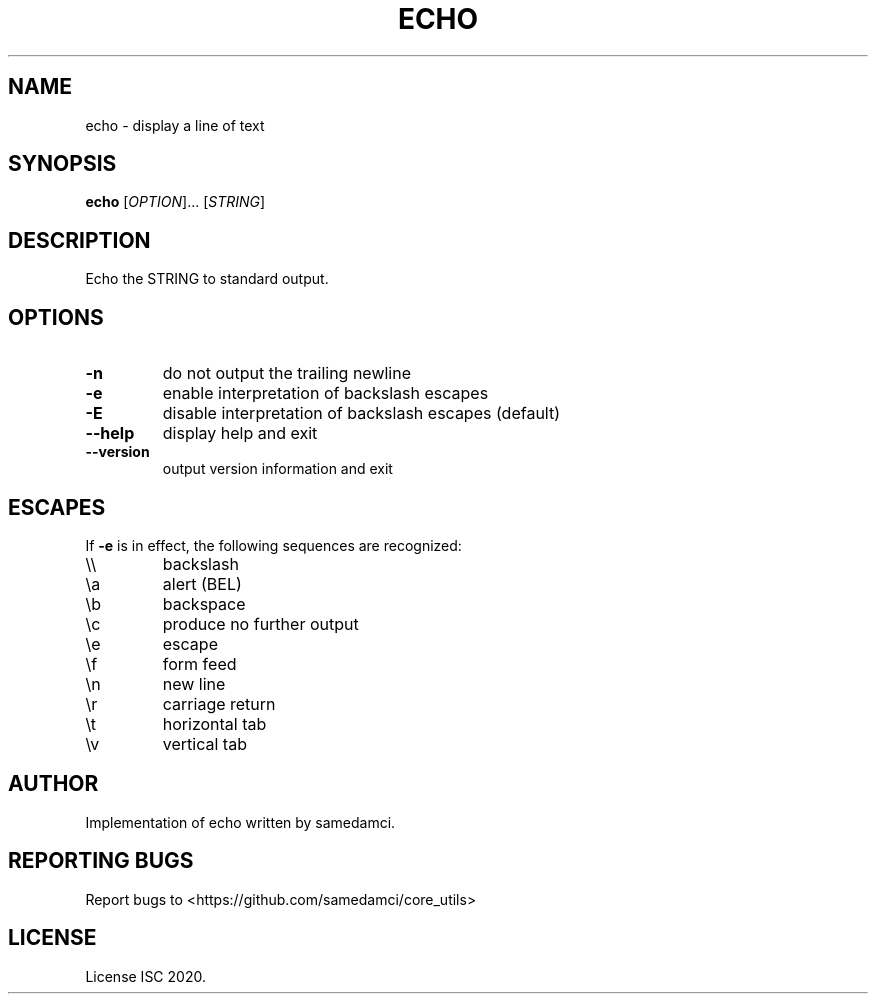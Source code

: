 .TH ECHO 1 "May 2020" "samedamci's coreutils" "User Commands"
.SH NAME
echo \- display a line of text
.SH SYNOPSIS
.B echo
.RI [ OPTION ]...
.RI [ STRING ]
.SH DESCRIPTION
Echo the STRING to standard output.
.SH OPTIONS
.TP
\fB\-n
do not output the trailing newline
.TP
\fB\-e
enable interpretation of backslash escapes
.TP
\fB\-E
disable interpretation of backslash escapes (default)
.TP
\fB\-\-help
display help and exit
.TP
\fB\-\-version
output version information and exit
.SH ESCAPES
If \fB-e\fR is in effect, the following sequences are recognized:
.TP
\\\\
backslash
.TP
\\a
alert (BEL)
.TP
\\b
backspace
.TP
\\c
produce no further output
.TP
\\e
escape
.TP
\\f
form feed

.TP
\\n
new line
.TP
\\r
carriage return
.TP
\\t
horizontal tab
.TP
\\v
vertical tab
.SH AUTHOR
Implementation of echo written by samedamci.
.SH REPORTING BUGS
Report bugs to <https://github.com/samedamci/core_utils>
.SH LICENSE
License ISC 2020.
